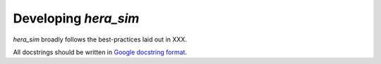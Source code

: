 =====================
Developing `hera_sim`
=====================

`hera_sim` broadly follows the best-practices laid out in XXX.

.. todo:: where is that best-practices doc?


All docstrings should be written in `Google docstring format <https://sphinxcontrib-napoleon.readthedocs.io/en/latest/example_google.html>`_.


